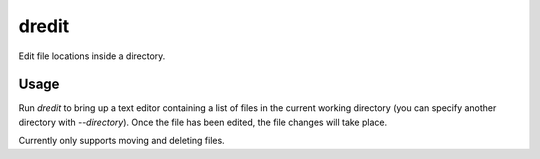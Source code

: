 dredit
====================

Edit file locations inside a directory.

Usage
--------------------

Run `dredit` to bring up a text editor containing a list of files in the current working directory (you can specify another directory with `--directory`). Once the file has been edited, the file changes will take place.

Currently only supports moving and deleting files.

